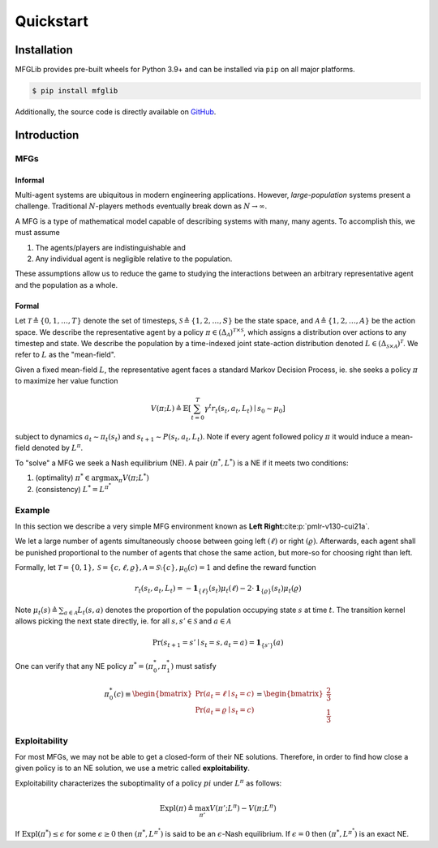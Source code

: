 Quickstart
==========

Installation
------------

MFGLib provides pre-built wheels for Python 3.9+ and can be installed via ``pip`` on
all major platforms.

.. code-block::

   $ pip install mfglib

Additionally, the source code is directly available on `GitHub <https://github.com/radar-research-lab/MFGLib>`_.

Introduction
------------

MFGs
^^^^

Informal
""""""""

Multi-agent systems are ubiquitous in modern engineering applications. However, *large-population* systems
present a challenge. Traditional :math:`N`-players methods eventually break down as :math:`N \to \infty`.

A MFG is a type of mathematical model capable of describing systems with many, many agents. To accomplish this,
we must assume

1. The agents/players are indistinguishable and
2. Any individual agent is negligible relative to the population.

These assumptions allow us to reduce the game to studying the interactions between an arbitrary representative
agent and the population as a whole.

Formal
""""""

Let :math:`\mathcal{T} \triangleq \{0, 1, \dots, T\}` denote the set of timesteps, :math:`\mathcal{S} \triangleq \{1, 2, \dots, S\}`
be the state space, and :math:`\mathcal{A} \triangleq \{1, 2, \dots, A\}` be the action space. We describe the representative agent
by a policy :math:`\pi \in \left( \Delta_{\mathcal{A}} \right)^{\mathcal{T} \times \mathcal{S}}`,
which assigns a distribution over actions to any timestep and state. We describe the population by a time-indexed joint state-action
distribution denoted :math:`L \in \left( \Delta_{\mathcal{S} \times \mathcal{A}} \right)^{\mathcal{T}}`. We refer to :math:`L`
as the "mean-field".

Given a fixed mean-field :math:`L`, the representative agent faces a standard Markov Decision Process, ie. she
seeks a policy :math:`\pi` to maximize her value function

.. math::

    V(\pi; L) \triangleq \mathbb{E}\left[ \sum_{t=0}^{T} \gamma^t r_t(s_t, a_t, L_t) \mid s_0 \sim \mu_0 \right]

subject to dynamics :math:`a_t \sim \pi_t(s_t)` and :math:`s_{t + 1} \sim P(s_t, a_t, L_t)`. Note if every agent
followed policy :math:`\pi` it would induce a mean-field denoted by :math:`L^{\pi}`.

To "solve" a MFG we seek a Nash equilibrium (NE). A pair :math:`\left( \pi^*, L^* \right)` is a NE
if it meets two conditions:

1. (optimality) :math:`\pi^* \in \arg \max_{\pi} V(\pi; L^*)`
2. (consistency) :math:`L^* = L^{\pi^*}`

Example
^^^^^^^

In this section we describe a very simple MFG environment known as **Left Right**:cite:p:`pmlr-v130-cui21a`.

We let a large number of agents simultaneously choose between going left :math:`(\ell)` or right :math:`(\varrho)`. Afterwards,
each agent shall be punished proportional to the number of agents that chose the same action, but more-so
for choosing right than left.

Formally, let :math:`\mathcal{T} = \{0, 1\}, \mathcal{S} = \{c, \ell, \varrho \}, \mathcal{A} = \mathcal{S} \setminus \{c\}, \mu_0(c) = 1`
and define the reward function

.. math::

    r_t(s_t, a_t, L_t) = - \mathbf{1}_{\{ \ell \}} (s_t) \mu_t(\ell) - 2 \cdot \mathbf{1}_{\{ \varrho \}} (s_t) \mu_t(\varrho)

Note :math:`\mu_t(s) \triangleq \sum_{a \in \mathcal{A}} L_t(s, a)` denotes the proportion of the population occupying state :math:`s` at time :math:`t`.
The transition kernel allows picking the next state directly, ie. for all :math:`s, s' \in \mathcal{S}` and
:math:`a \in \mathcal{A}`

.. math::

    \Pr(s_{t + 1} = s' \mid s_t = s, a_t = a) = \mathbf{1}_{\{ s' \}}(a)

One can verify that any NE policy :math:`\pi^* = (\pi_0^*, \pi_1^*)` must satisfy

.. math::

    \pi_0^*(c) \equiv \begin{bmatrix} \Pr(a_t = \ell \mid s_t = c) \\ \Pr(a_t = \varrho \mid s_t = c) \end{bmatrix} = \begin{bmatrix} \frac{2}{3} \\ \frac{1}{3} \end{bmatrix}

Exploitability
^^^^^^^^^^^^^^

For most MFGs, we may not be able to get a closed-form of their NE solutions. Therefore, in order to find how close a
given policy is to an NE solution, we use a metric called **exploitability**.

Exploitability characterizes the suboptimality of a policy :math:`pi` under :math:`L^{\pi}` as follows:

.. math::

    \text{Expl}(\pi) \triangleq \max_{\pi'} V(\pi'; L^{\pi}) - V(\pi; L^{\pi})

If :math:`\text{Expl}(\pi^*) \leq \epsilon` for some :math:`\epsilon \geq 0` then :math:`( \pi^*, L^{\pi^*} )`
is said to be an :math:`\epsilon`-Nash equilibrium. If :math:`\epsilon = 0` then :math:`( \pi^*, L^{\pi^*} )` is
an exact NE.
